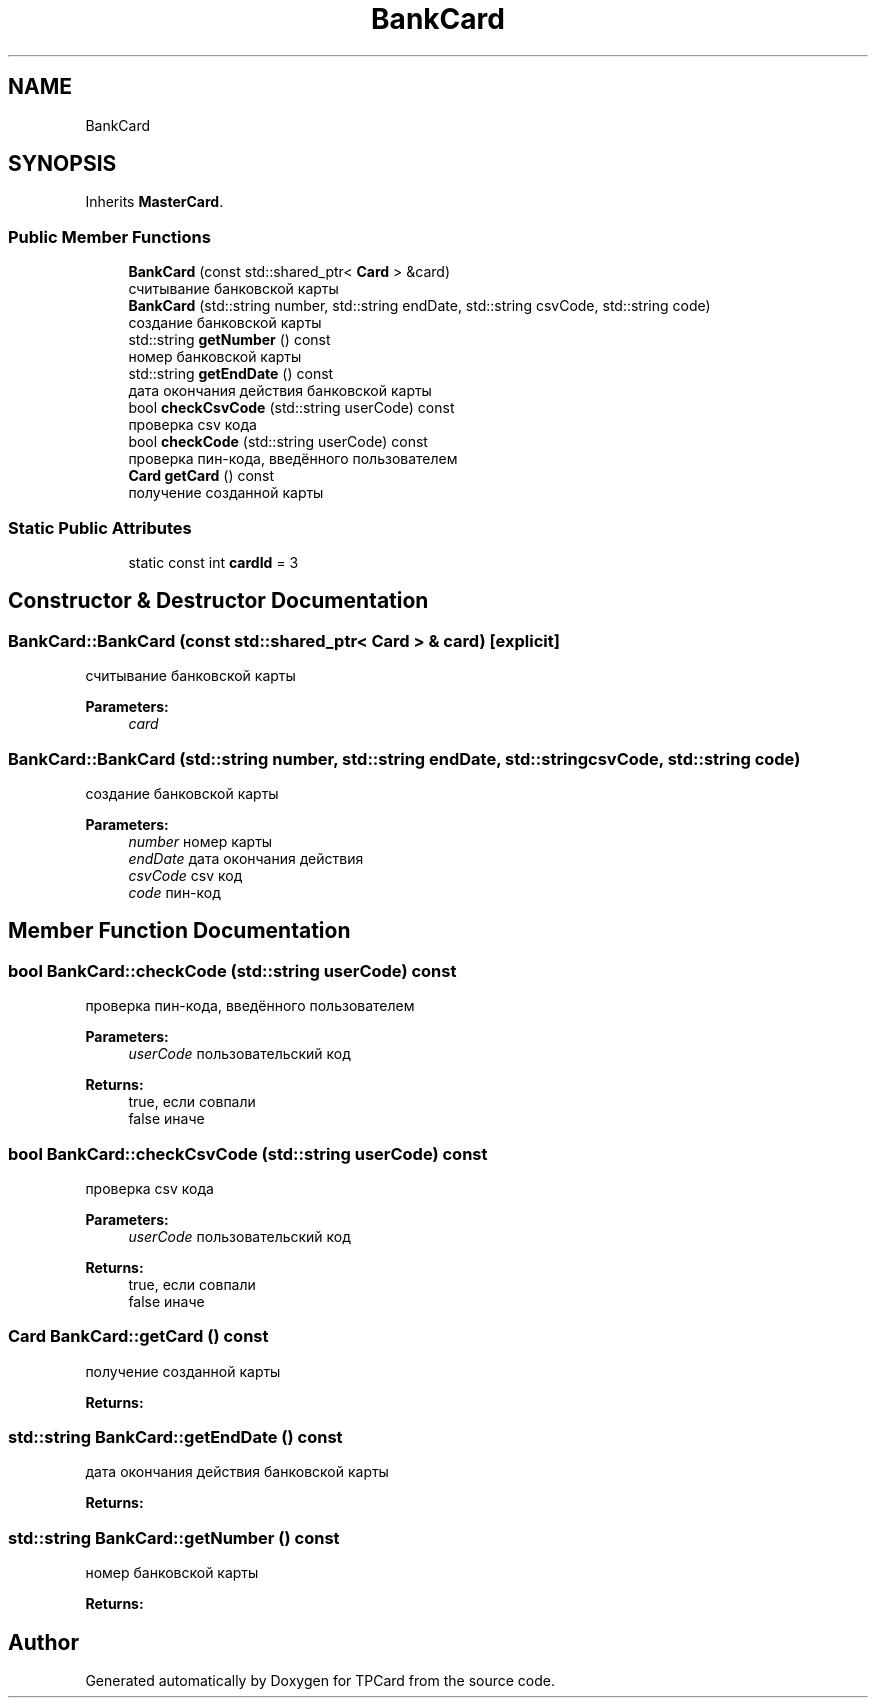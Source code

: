 .TH "BankCard" 3 "Mon Apr 9 2018" "Version 1.0" "TPCard" \" -*- nroff -*-
.ad l
.nh
.SH NAME
BankCard
.SH SYNOPSIS
.br
.PP
.PP
Inherits \fBMasterCard\fP\&.
.SS "Public Member Functions"

.in +1c
.ti -1c
.RI "\fBBankCard\fP (const std::shared_ptr< \fBCard\fP > &card)"
.br
.RI "считывание банковской карты "
.ti -1c
.RI "\fBBankCard\fP (std::string number, std::string endDate, std::string csvCode, std::string code)"
.br
.RI "создание банковской карты "
.ti -1c
.RI "std::string \fBgetNumber\fP () const"
.br
.RI "номер банковской карты "
.ti -1c
.RI "std::string \fBgetEndDate\fP () const"
.br
.RI "дата окончания действия банковской карты "
.ti -1c
.RI "bool \fBcheckCsvCode\fP (std::string userCode) const"
.br
.RI "проверка csv кода "
.ti -1c
.RI "bool \fBcheckCode\fP (std::string userCode) const"
.br
.RI "проверка пин-кода, введённого пользователем "
.ti -1c
.RI "\fBCard\fP \fBgetCard\fP () const"
.br
.RI "получение созданной карты "
.in -1c
.SS "Static Public Attributes"

.in +1c
.ti -1c
.RI "static const int \fBcardId\fP = 3"
.br
.in -1c
.SH "Constructor & Destructor Documentation"
.PP 
.SS "BankCard::BankCard (const std::shared_ptr< \fBCard\fP > & card)\fC [explicit]\fP"

.PP
считывание банковской карты 
.PP
\fBParameters:\fP
.RS 4
\fIcard\fP 
.RE
.PP

.SS "BankCard::BankCard (std::string number, std::string endDate, std::string csvCode, std::string code)"

.PP
создание банковской карты 
.PP
\fBParameters:\fP
.RS 4
\fInumber\fP номер карты 
.br
\fIendDate\fP дата окончания действия 
.br
\fIcsvCode\fP csv код 
.br
\fIcode\fP пин-код 
.RE
.PP

.SH "Member Function Documentation"
.PP 
.SS "bool BankCard::checkCode (std::string userCode) const"

.PP
проверка пин-кода, введённого пользователем 
.PP
\fBParameters:\fP
.RS 4
\fIuserCode\fP пользовательский код 
.RE
.PP
\fBReturns:\fP
.RS 4
true, если совпали 
.br
 false иначе 
.RE
.PP

.SS "bool BankCard::checkCsvCode (std::string userCode) const"

.PP
проверка csv кода 
.PP
\fBParameters:\fP
.RS 4
\fIuserCode\fP пользовательский код 
.RE
.PP
\fBReturns:\fP
.RS 4
true, если совпали 
.br
 false иначе 
.RE
.PP

.SS "\fBCard\fP BankCard::getCard () const"

.PP
получение созданной карты 
.PP
\fBReturns:\fP
.RS 4

.RE
.PP

.SS "std::string BankCard::getEndDate () const"

.PP
дата окончания действия банковской карты 
.PP
\fBReturns:\fP
.RS 4

.RE
.PP

.SS "std::string BankCard::getNumber () const"

.PP
номер банковской карты 
.PP
\fBReturns:\fP
.RS 4

.RE
.PP


.SH "Author"
.PP 
Generated automatically by Doxygen for TPCard from the source code\&.
